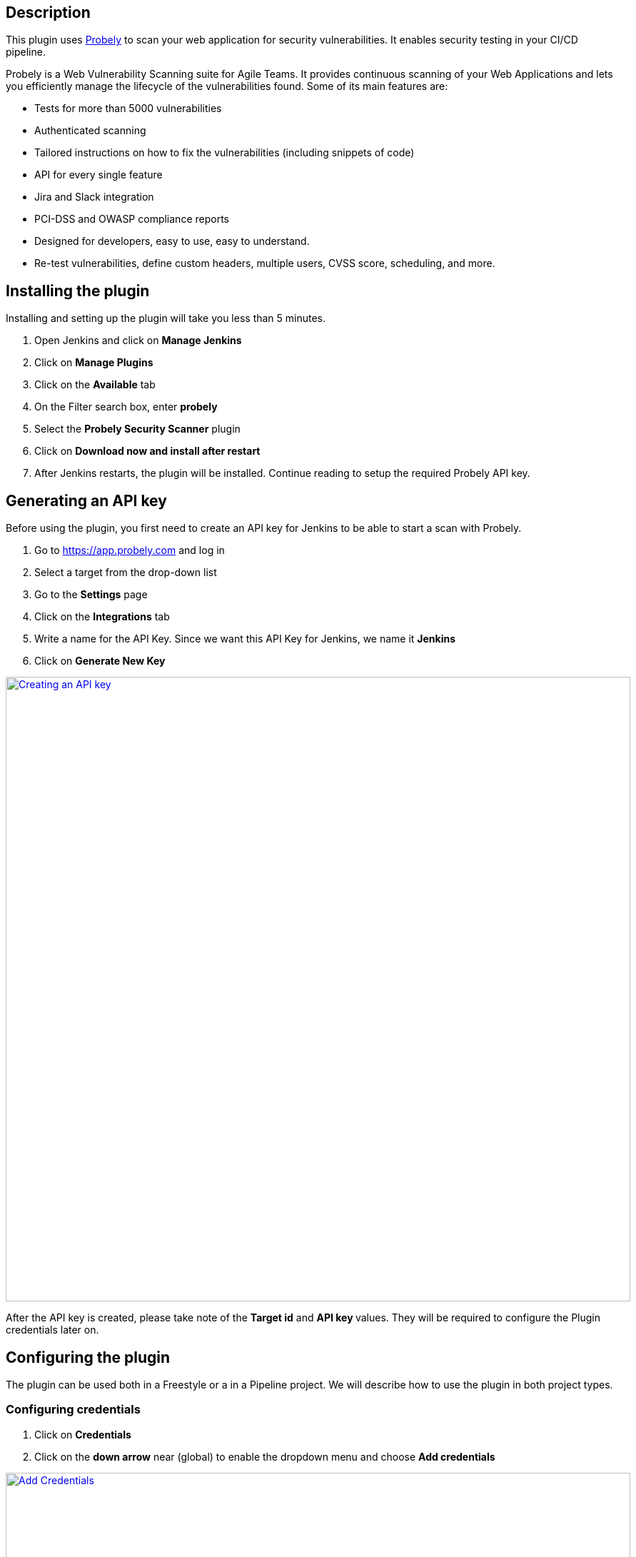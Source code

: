 [[ProbelySecurityScannerPlugin-Description]]
== Description

This plugin uses https://probely.com/[Probely] to scan your web
application for security vulnerabilities. It enables security testing in
your CI/CD pipeline.

Probely is a Web Vulnerability Scanning suite for Agile Teams. It
provides continuous scanning of your Web Applications and lets you
efficiently manage the lifecycle of the vulnerabilities found. Some of
its main features are:

* Tests for more than 5000 vulnerabilities
* Authenticated scanning
* Tailored instructions on how to fix the vulnerabilities (including
snippets of code)
* API for every single feature
* Jira and Slack integration
* PCI-DSS and OWASP compliance reports
* Designed for developers, easy to use, easy to understand.
* Re-test vulnerabilities, define custom headers, multiple users, CVSS
score, scheduling, and more.

[[ProbelySecurityScannerPlugin-Installingtheplugin]]
== Installing the plugin

Installing and setting up the plugin will take you less than 5 minutes.

. Open Jenkins and click on *Manage Jenkins*
. Click on *Manage Plugins*
. Click on the *Available* tab
. On the Filter search box, enter *probely*
. Select the *Probely Security Scanner* plugin
. Click on *Download now and install after restart*
. After Jenkins restarts, the plugin will be installed. Continue reading
to setup the required Probely API key.

[[ProbelySecurityScannerPlugin-GeneratinganAPIkey]]
== Generating an API key

Before using the plugin, you first need to create an API key for Jenkins
to be able to start a scan with Probely.

. Go to https://app.probely.com/[https://app.probely.com] and log in
. Select a target from the drop-down list
. Go to the *Settings* page
. Click on the *Integrations* tab
. Write a name for the API Key. Since we want this API Key for Jenkins,
we name it *Jenkins*
. Click on *Generate New Key*

https://github.com/jenkinsci/probely-security-plugin/blob/master/images/new_api_key.png[[.confluence-embedded-file-wrapper .confluence-embedded-manual-size]#image:https://github.com/jenkinsci/probely-security-plugin/raw/master/images/new_api_key.png[Creating
an API key,width=875]#]

After the API key is created, please take note of the *Target id* and
**API key **values. They will be required to configure the Plugin
credentials later on.

[[ProbelySecurityScannerPlugin-Configuringtheplugin]]
== Configuring the plugin

The plugin can be used both in a Freestyle or a in a Pipeline project.
We will describe how to use the plugin in both project types.

[[ProbelySecurityScannerPlugin-Configuringcredentials]]
=== Configuring credentials

. Click on *Credentials*
. Click on the *down arrow* near (global) to enable the dropdown menu
and choose *Add credentials*

https://github.com/jenkinsci/probely-security-plugin/blob/master/images/credentials_1.png[[.confluence-embedded-file-wrapper .confluence-embedded-manual-size]#image:https://github.com/jenkinsci/probely-security-plugin/raw/master/images/credentials_1.png[Add
Credentials,width=875]#]

. On the *Kind* dropdown menu, choose *Secret text*
. Enter the API key in the *Secret* textbox
. Enter a value for the credentials in the *ID* textbox, for
example probely-test-site
. Enter an optional *Description* and click *OK* +
 +
https://github.com/jenkinsci/probely-security-plugin/blob/master/images/credentials_2.png[[.confluence-embedded-file-wrapper .confluence-embedded-manual-size]#image:https://github.com/jenkinsci/probely-security-plugin/raw/master/images/credentials_2.png[Add
Secret,width=875]#]

[[ProbelySecurityScannerPlugin-UsingtheplugininaFreestyleproject]]
=== Using the plugin in a Freestyle project

Freestyle Jenkins projects have been traditionally used to create
pipeline-like setups by chaining build steps together. To enable Probely
in a Freestyle project, the following steps may be used.

. Open Jenkins and click on *New Item*
. Enter your project name, choose *Freestyle Project* and click OK

https://github.com/jenkinsci/probely-security-plugin/blob/master/images/freestyle_0.png[[.confluence-embedded-file-wrapper .confluence-embedded-manual-size]#image:https://github.com/jenkinsci/probely-security-plugin/raw/master/images/freestyle_0.png[Freestyle
Project,width=875]#]

* Add Probely scan step

We assume that all required steps have been properly configured, such as
checking out from your SCM, testing, among others.

. Add the *Target Id*, as defined in the Generating an API key step.
. Select the right *credentials*, which were configured in Configuring
credentials. If the connection to Probely's API is working correctly,
and the credentials are valid, you should see the message "Credentials
verified successfully".
. When all steps are properly configured, click on *Save*

https://github.com/jenkinsci/probely-security-plugin/blob/master/images/freestyle_1.png[[.confluence-embedded-file-wrapper .confluence-embedded-manual-size]#image:https://github.com/jenkinsci/probely-security-plugin/raw/master/images/freestyle_1.png[Probely
step,width=875]#]

[[ProbelySecurityScannerPlugin-UsingtheplugininaPipelineproject]]
=== Using the plugin in a Pipeline project

Pipeline projects are the new way to create build/test/deploy (among
others) pipelines in Jenkins. Pipelines are defined in a `+Jenkinfile+`,
which can be configured in an older imperative syntax, or in a more
modern declarative syntax. We describe how to use Probely using a
declarative `+Jenkinsfile+` to build a simple build/test/scan Pipeline.

* Open Jenkins and click on *New Item*
* Enter your project name, choose *Pipeline Project* and click *OK*

https://github.com/jenkinsci/probely-security-plugin/blob/master/images/pipeline_0.png[[.confluence-embedded-file-wrapper .confluence-embedded-manual-size]#image:https://github.com/jenkinsci/probely-security-plugin/raw/master/images/pipeline_0.png[Pipeline,width=875]#]

* Create a `+Jenkinsfile+`

We assume that the step to check out source code from your SCM is
properly configured. The following `+Jenkinsfile+` may be used as an
example to add Probely to your pipeline. It should be placed in the root
of your source code repository. This pipeline consists of an
hypothetical Java project, built with Gradle, with two stages: one
running unit tests and the other launching a scan with Probely. Note
that the `+targetId+` and `+credentialsId+` values refer to the
credentials obtained and configured previously.

*Pipeline*

[source,syntaxhighlighter-pre]
----
pipeline {
  agent {
    docker {
      image 'maven:3-alpine' 
    } 
  }
  stages {
    stage('Unit tests') { 
      steps { 
        sh './gradlew check' 
      }
    } 
    stage('Scan with Probely') {
      steps {
        probelyScan targetId: '9nl6yy0TWWKv', credentialsId: 'probely-test-site'
      } 
    } 
  }
}
----

[[ProbelySecurityScannerPlugin-Changelog]]
== Changelog

[[ProbelySecurityScannerPlugin-1.0.1]]
=== 1.0.1

* Decrease required Jenkins version.

[[ProbelySecurityScannerPlugin-1.0.0]]
=== 1.0.0

* Initial release.

 +

 +
